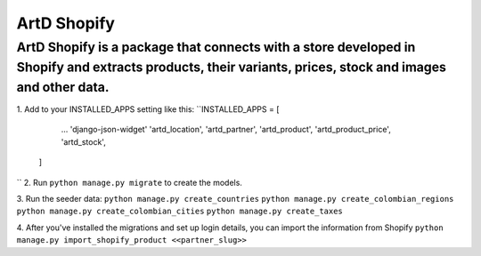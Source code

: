 ArtD Shopify
============
ArtD Shopify is a package that connects with a store developed in Shopify and extracts products, their variants, prices, stock and images and other data.
---------------------------------------------------------------------------------------------------------------------------------------------------------
1. Add to your INSTALLED_APPS setting like this:
``INSTALLED_APPS = [
        ...
        'django-json-widget'
        'artd_location',
        'artd_partner',
        'artd_product',
        'artd_product_price',
        'artd_stock',
    ]
``
2. Run ``python manage.py migrate`` to create the models.

3. Run the seeder data:
``python manage.py create_countries``
``python manage.py create_colombian_regions``
``python manage.py create_colombian_cities``
``python manage.py create_taxes``

4. After you've installed the migrations and set up login details, you can import the information from Shopify
``python manage.py import_shopify_product <<partner_slug>>``